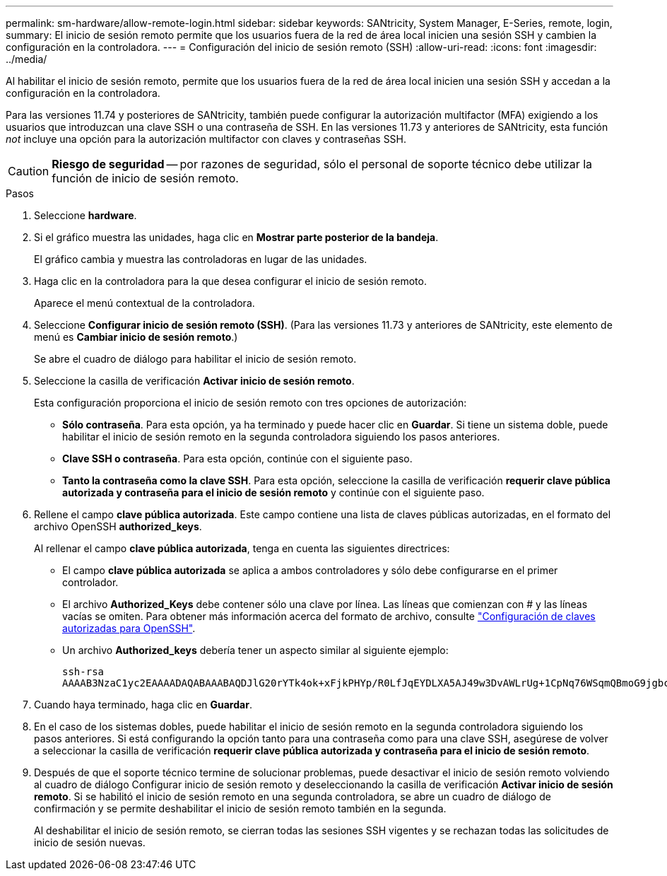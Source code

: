 ---
permalink: sm-hardware/allow-remote-login.html 
sidebar: sidebar 
keywords: SANtricity, System Manager, E-Series, remote, login, 
summary: El inicio de sesión remoto permite que los usuarios fuera de la red de área local inicien una sesión SSH y cambien la configuración en la controladora. 
---
= Configuración del inicio de sesión remoto (SSH)
:allow-uri-read: 
:icons: font
:imagesdir: ../media/


[role="lead"]
Al habilitar el inicio de sesión remoto, permite que los usuarios fuera de la red de área local inicien una sesión SSH y accedan a la configuración en la controladora.

Para las versiones 11.74 y posteriores de SANtricity, también puede configurar la autorización multifactor (MFA) exigiendo a los usuarios que introduzcan una clave SSH o una contraseña de SSH. En las versiones 11.73 y anteriores de SANtricity, esta función _not_ incluye una opción para la autorización multifactor con claves y contraseñas SSH.

[CAUTION]
====
*Riesgo de seguridad* -- por razones de seguridad, sólo el personal de soporte técnico debe utilizar la función de inicio de sesión remoto.

====
.Pasos
. Seleccione *hardware*.
. Si el gráfico muestra las unidades, haga clic en *Mostrar parte posterior de la bandeja*.
+
El gráfico cambia y muestra las controladoras en lugar de las unidades.

. Haga clic en la controladora para la que desea configurar el inicio de sesión remoto.
+
Aparece el menú contextual de la controladora.

. Seleccione *Configurar inicio de sesión remoto (SSH)*. (Para las versiones 11.73 y anteriores de SANtricity, este elemento de menú es *Cambiar inicio de sesión remoto*.)
+
Se abre el cuadro de diálogo para habilitar el inicio de sesión remoto.

. Seleccione la casilla de verificación *Activar inicio de sesión remoto*.
+
Esta configuración proporciona el inicio de sesión remoto con tres opciones de autorización:

+
** *Sólo contraseña*. Para esta opción, ya ha terminado y puede hacer clic en *Guardar*. Si tiene un sistema doble, puede habilitar el inicio de sesión remoto en la segunda controladora siguiendo los pasos anteriores.
** *Clave SSH o contraseña*. Para esta opción, continúe con el siguiente paso.
** *Tanto la contraseña como la clave SSH*. Para esta opción, seleccione la casilla de verificación *requerir clave pública autorizada y contraseña para el inicio de sesión remoto* y continúe con el siguiente paso.


. Rellene el campo *clave pública autorizada*. Este campo contiene una lista de claves públicas autorizadas, en el formato del archivo OpenSSH *authorized_keys*.
+
Al rellenar el campo *clave pública autorizada*, tenga en cuenta las siguientes directrices:

+
** El campo *clave pública autorizada* se aplica a ambos controladores y sólo debe configurarse en el primer controlador.
** El archivo *Authorized_Keys* debe contener sólo una clave por línea. Las líneas que comienzan con # y las líneas vacías se omiten. Para obtener más información acerca del formato de archivo, consulte link:https://www.ssh.com/academy/ssh/authorized-keys-openssh["Configuración de claves autorizadas para OpenSSH"^].
** Un archivo *Authorized_keys* debería tener un aspecto similar al siguiente ejemplo:
+
[listing]
----
ssh-rsa
AAAAB3NzaC1yc2EAAAADAQABAAABAQDJlG20rYTk4ok+xFjkPHYp/R0LfJqEYDLXA5AJ49w3DvAWLrUg+1CpNq76WSqmQBmoG9jgbcAB5ABGdswdeMQZHilJcu29iJ3OKKv6SlCulAj1tHymwtbdhPuipd2wIDAQAB
----


. Cuando haya terminado, haga clic en *Guardar*.
. En el caso de los sistemas dobles, puede habilitar el inicio de sesión remoto en la segunda controladora siguiendo los pasos anteriores. Si está configurando la opción tanto para una contraseña como para una clave SSH, asegúrese de volver a seleccionar la casilla de verificación *requerir clave pública autorizada y contraseña para el inicio de sesión remoto*.
. Después de que el soporte técnico termine de solucionar problemas, puede desactivar el inicio de sesión remoto volviendo al cuadro de diálogo Configurar inicio de sesión remoto y deseleccionando la casilla de verificación *Activar inicio de sesión remoto*. Si se habilitó el inicio de sesión remoto en una segunda controladora, se abre un cuadro de diálogo de confirmación y se permite deshabilitar el inicio de sesión remoto también en la segunda.
+
Al deshabilitar el inicio de sesión remoto, se cierran todas las sesiones SSH vigentes y se rechazan todas las solicitudes de inicio de sesión nuevas.


